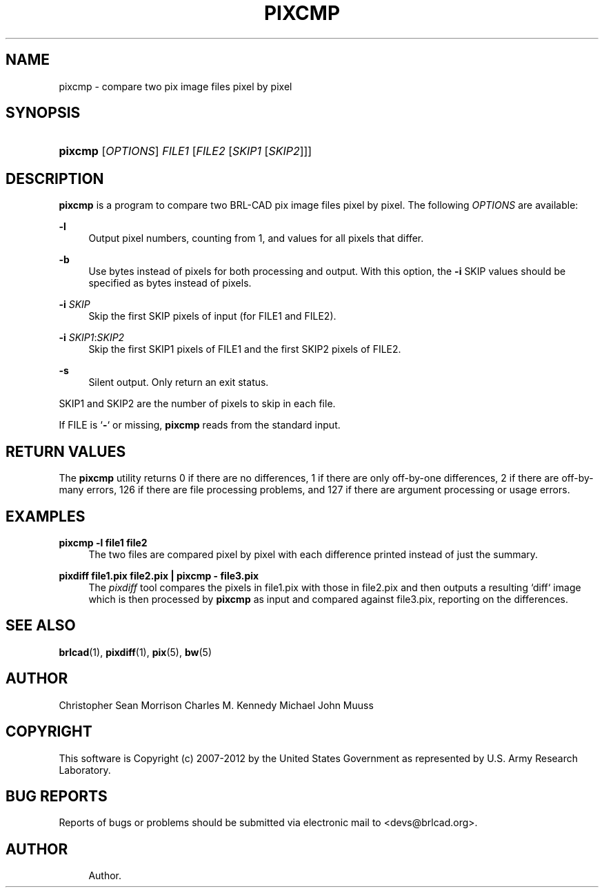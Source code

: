 '\" t
.\"     Title: PIXCMP
.\"    Author:
.\" Generator: DocBook XSL-NS Stylesheets v1.76.1 <http://docbook.sf.net/>
.\"      Date: 12/04/2012
.\"    Manual: BRL-CAD
.\"    Source: BRL-CAD
.\"  Language: English
.\"
.TH "PIXCMP" "1" "12/04/2012" "BRL\-CAD" "BRL\-CAD"
.\" -----------------------------------------------------------------
.\" * Define some portability stuff
.\" -----------------------------------------------------------------
.\" ~~~~~~~~~~~~~~~~~~~~~~~~~~~~~~~~~~~~~~~~~~~~~~~~~~~~~~~~~~~~~~~~~
.\" http://bugs.debian.org/507673
.\" http://lists.gnu.org/archive/html/groff/2009-02/msg00013.html
.\" ~~~~~~~~~~~~~~~~~~~~~~~~~~~~~~~~~~~~~~~~~~~~~~~~~~~~~~~~~~~~~~~~~
.ie \n(.g .ds Aq \(aq
.el       .ds Aq '
.\" -----------------------------------------------------------------
.\" * set default formatting
.\" -----------------------------------------------------------------
.\" disable hyphenation
.nh
.\" disable justification (adjust text to left margin only)
.ad l
.\" -----------------------------------------------------------------
.\" * MAIN CONTENT STARTS HERE *
.\" -----------------------------------------------------------------
.SH "NAME"
pixcmp \- compare two pix image files pixel by pixel
.SH "SYNOPSIS"
.HP \w'\fBpixcmp\fR\ 'u
\fBpixcmp\fR [\fIOPTIONS\fR] \fIFILE1\fR [\fIFILE2\fR\ [\fISKIP1\fR\ [\fISKIP2\fR]]]
.SH "DESCRIPTION"
.PP
\fBpixcmp\fR
is a program to compare two BRL\-CAD pix image files pixel by pixel\&. The following
\fIOPTIONS\fR
are available:
.PP
\fB\-l\fR
.RS 4
Output pixel numbers, counting from 1, and values for all pixels that differ\&.
.RE
.PP
\fB\-b\fR
.RS 4
Use bytes instead of pixels for both processing and output\&. With this option, the
\fB\-i\fR
SKIP values should be specified as bytes instead of pixels\&.
.RE
.PP
\fB\-i\fR \fISKIP\fR
.RS 4
Skip the first SKIP pixels of input (for FILE1 and FILE2)\&.
.RE
.PP
\fB\-i\fR \fISKIP1\fR:\fISKIP2\fR
.RS 4
Skip the first SKIP1 pixels of FILE1 and the first SKIP2 pixels of FILE2\&.
.RE
.PP
\fB\-s\fR
.RS 4
Silent output\&. Only return an exit status\&.
.RE
.PP
SKIP1 and SKIP2 are the number of pixels to skip in each file\&.
.PP
If FILE is `\fB\-\fR` or missing,
\fBpixcmp\fR
reads from the standard input\&.
.SH "RETURN VALUES"
.PP
The
\fBpixcmp\fR
utility returns
0
if there are no differences,
1
if there are only off\-by\-one differences,
2
if there are off\-by\-many errors,
126
if there are file processing problems, and
127
if there are argument processing or usage errors\&.
.SH "EXAMPLES"
.PP
\fBpixcmp \-l file1 file2\fR
.RS 4
The two files are compared pixel by pixel with each difference printed instead of just the summary\&.
.RE
.PP
\fBpixdiff file1\&.pix file2\&.pix | pixcmp \- file3\&.pix\fR
.RS 4
The
\fIpixdiff\fR
tool compares the pixels in file1\&.pix with those in file2\&.pix and then outputs a resulting `diff` image which is then processed by
\fBpixcmp\fR
as input and compared against file3\&.pix, reporting on the differences\&.
.RE
.SH "SEE ALSO"
.PP
\fBbrlcad\fR(1),
\fBpixdiff\fR(1),
\fBpix\fR(5),
\fBbw\fR(5)
.SH "AUTHOR"
.PP
Christopher Sean Morrison
Charles M\&. Kennedy
Michael John Muuss
.SH "COPYRIGHT"
.PP
This software is Copyright (c) 2007\-2012 by the United States Government as represented by U\&.S\&. Army Research Laboratory\&.
.SH "BUG REPORTS"
.PP
Reports of bugs or problems should be submitted via electronic mail to <devs@brlcad\&.org>\&.
.SH "AUTHOR"
.br
.RS 4
Author.
.RE
